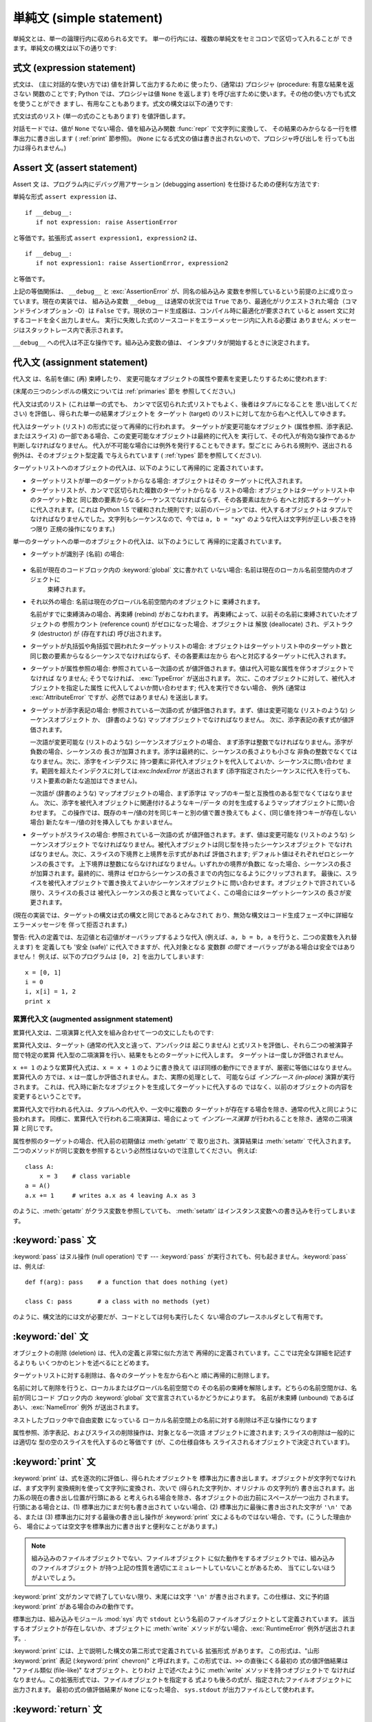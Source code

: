 
.. _simple:

*************************
単純文 (simple statement)
*************************

.. index:: pair: simple; statement

単純文とは、単一の論理行内に収められる文です。 単一の行内には、複数の単純文をセミコロンで区切って入れることが できます。単純文の構文は以下の通りです:

.. productionlist::
   simple_stmt: `expression_stmt`
              : \| `assert_stmt`
              : \| `assignment_stmt`
              : \| `augmented_assignment_stmt`
              : \| `pass_stmt`
              : \| `del_stmt`
              : \| `print_stmt`
              : \| `return_stmt`
              : \| `yield_stmt`
              : \| `raise_stmt`
              : \| `break_stmt`
              : \| `continue_stmt`
              : \| `import_stmt`
              : \| `global_stmt`
              : \| `exec_stmt`


.. _exprstmts:

式文 (expression statement)
===========================

.. index:: pair: expression; statement

式文は、 (主に対話的な使い方では) 値を計算して出力するために 使ったり、(通常は) プロシジャ (procedure: 有意な結果を返さない
関数のことです; Python では、プロシジャは値 ``None`` を返します) を呼び出すために使います。その他の使い方でも式文を使うことができ
ますし、有用なこともあります。式文の構文は以下の通りです:

.. productionlist::
   expression_stmt: `expression_list`

.. index:: pair: expression; list

式文は式のリスト (単一の式のこともあります) を値評価します。

.. index::
   builtin: repr
   single: None
   pair: string; conversion
   single: output
   pair: standard; output
   pair: writing; values
   pair: procedure; call

対話モードでは、値が ``None`` でない場合、値を組み込み関数 :func:`repr` で文字列に変換して、
その結果のみからなる一行を標準出力に書き出します ( :ref:`print` 節参照)。 (``None``
になる式文の値は書き出されないので、プロシジャ呼び出しを 行っても出力は得られません。)


.. _assert:

Assert 文 (assert statement)
============================

.. index:: statement: assert

Assert 文 は、プログラム内にデバッグ用アサーション (debugging assertion) を仕掛けるための便利な方法です:

.. productionlist::
   assert_stmt: "assert" `expression` ["," `expression`]

単純な形式 ``assert expression`` は、 ::

   if __debug__:
      if not expression: raise AssertionError

と等価です。拡張形式 ``assert expression1, expression2`` は、 ::

   if __debug__:
      if not expression1: raise AssertionError, expression2

と等価です。

.. index::
   single: __debug__
   exception: AssertionError

上記の等価関係は、 ``__debug__`` と :exc:`AssertionError` が、同名の組み込み
変数を参照しているという前提の上に成り立っています。現在の実装では、 組み込み変数 ``__debug__`` は通常の状況では ``True``
であり、最適化がリクエストされた場合（コマンドラインオプション -O）は ``False`` です。現状のコード生成器は、コンパイル時に最適化が要求されて
いると assert 文に対するコードを全く出力しません。 実行に失敗した式のソースコードをエラーメッセージ内に入れる必要は ありません;
メッセージはスタックトレース内で表示されます。

``__debug__`` への代入は不正な操作です。組み込み変数の値は、 インタプリタが開始するときに決定されます。


.. _assignment:

代入文 (assignment statement)
=============================

.. index::
   pair: assignment; statement
   pair: binding; name
   pair: rebinding; name
   object: mutable
   pair: attribute; assignment

代入文 は、名前を値に (再) 束縛したり、 変更可能なオブジェクトの属性や要素を変更したりするために使われます:

.. productionlist::
   assignment_stmt: (`target_list` "=")+ `expression_list`
   target_list: `target` ("," `target`)\* [","]
   target: `identifier`
         : \| "(" `target_list` ")"
         : \| "[" `target_list` "]"
         : \| `attributeref`
         : \| `subscription`
         : \| `slicing`

(末尾の三つのシンボルの構文については  :ref:`primaries` 節を 参照してください。)

.. index:: pair: expression; list

代入文は式のリスト (これは単一の式でも、 カンマで区切られた式リストでもよく、後者はタプルになることを 思い出してください)
を評価し、得られた単一の結果オブジェクトを ターゲット (target) のリストに対して左から右へと代入してゆきます。

.. index::
   single: target
   pair: target; list

代入はターゲット (リスト) の形式に従って再帰的に行われます。 ターゲットが変更可能なオブジェクト (属性参照、添字表記、またはスライス)
の一部である場合、この変更可能なオブジェクトは最終的に代入を 実行して、その代入が有効な操作であるか判断しなければなりません。
代入が不可能な場合には例外を発行することもできます。型ごとに みられる規則や、送出される例外は、そのオブジェクト型定義 で与えられています (
:ref:`types` 節を参照してください).

.. index:: triple: target; list; assignment

ターゲットリストへのオブジェクトの代入は、以下のようにして再帰的に 定義されています。

* ターゲットリストが単一のターゲットからなる場合: オブジェクトはその ターゲットに代入されます。

* ターゲットリストが、カンマで区切られた複数のターゲットからなる リストの場合: オブジェクトはターゲットリスト中のターゲット数と
  同じ数の要素からなるシーケンスでなければならず、その各要素は左から 右へと対応するターゲットに代入されます。(これは Python 1.5
  で緩和された規則です; 以前のバージョンでは、代入するオブジェクトは タプルでなければなりませんでした。文字列もシーケンスなので、今では ``a, b =
  "xy"`` のような代入は文字列が正しい長さを持つ限り 正規の操作になります。)

単一のターゲットへの単一のオブジェクトの代入は、以下のようにして 再帰的に定義されています。

* ターゲットが識別子 (名前) の場合:

    .. index:: statement: global

* 名前が現在のコードブロック内の :keyword:`global` 文に書かれて いない場合: 名前は現在のローカル名前空間内のオブジェクトに
    束縛されます。

* それ以外の場合: 名前は現在のグローバル名前空間内のオブジェクトに 束縛されます。

  .. index:: single: destructor

  名前がすでに束縛済みの場合、再束縛 (rebind) がおこなわれます。 再束縛によって、以前その名前に束縛されていたオブジェクトの 参照カウント
  (reference count) がゼロになった場合、オブジェクトは 解放 (deallocate) され、デストラクタ  (destructor) が
  (存在すれば) 呼び出されます。

  .. % nested

* ターゲットが丸括弧や角括弧で囲われたターゲットリストの場合: オブジェクトはターゲットリスト中のターゲット数と
  同じ数の要素からなるシーケンスでなければならず、その各要素は左から 右へと対応するターゲットに代入されます。

  .. index:: pair: attribute; assignment

* ターゲットが属性参照の場合: 参照されている一次語の式 が値評価されます。値は代入可能な属性を伴うオブジェクトでなければ なりません; そうでなければ、
  :exc:`TypeError` が送出されます。 次に、このオブジェクトに対して、被代入オブジェクトを指定した属性 に代入してよいか問い合わせます;
  代入を実行できない場合、 例外 (通常は :exc:`AttributeError` ですが、必然ではありません) を送出します。

  .. index::
     pair: subscription; assignment
     object: mutable

* ターゲットが添字表記の場合: 参照されている一次語の式 が値評価されます。まず、値は変更可能な (リストのような) シーケンスオブジェクト か、
  (辞書のような) マップオブジェクトでなければなりません。 次に、添字表記の表す式が値評価されます。

  .. index::
     object: sequence
     object: list

  一次語が変更可能な (リストのような) シーケンスオブジェクトの場合、 まず添字は整数でなければなりません。添字が負数の場合、シーケンスの
  長さが加算されます。添字は最終的に、シーケンスの長さよりも小さな 非負の整数でなくてはなりません。次に、添字をインデクスに
  持つ要素に非代入オブジェクトを代入してよいか、シーケンスに問い合わせ ます。範囲を超えたインデクスに対しては:exc:`IndexError`  が送出されます
  (添字指定されたシーケンスに代入を行っても、 リスト要素の新たな追加はできません)。

  .. index::
     object: mapping
     object: dictionary

  一次語が (辞書のような) マップオブジェクトの場合、まず添字は マップのキー型と互換性のある型でなくてはなりません。
  次に、添字を被代入オブジェクトに関連付けるようなキー/データ の対を生成するようマップオブジェクトに問い合わせます。
  この操作では、既存のキー/値の対を同じキーと別の値で置き換えても よく、(同じ値を持つキーが存在しない場合) 新たなキー/値の対を挿入しても かまいません。

  .. index:: pair: slicing; assignment

* ターゲットがスライスの場合: 参照されている一次語の式 が値評価されます。まず、値は変更可能な (リストのような) シーケンスオブジェクト
  でなければなりません。被代入オブジェクトは同じ型を持ったシーケンスオブジェクト でなければなりません。次に、スライスの下境界と上境界を示す式があれば
  評価されます; デフォルト値はそれぞれゼロとシーケンスの長さです。 上下境界は整数にならなければなりません。いずれかの境界が負数に
  なった場合、シーケンスの長さが加算されます。最終的に、境界は ゼロからシーケンスの長さまでの内包になるようにクリップされます。
  最後に、スライスを被代入オブジェクトで置き換えてよいかシーケンスオブジェクトに 問い合わせます。オブジェクトで許されている限り、スライスの長さは
  被代入シーケンスの長さと異なっていてよく、この場合にはターゲットシーケンスの 長さが変更されます。

(現在の実装では、ターゲットの構文は式の構文と同じであるとみなされて おり、無効な構文はコード生成フェーズ中に詳細なエラーメッセージを 伴って拒否されます。)

警告: 代入の定義では、左辺値と右辺値がオーバラップするような代入 (例えば、``a, b = b, a`` を行うと、二つの変数を入れ替えます) を
定義しても '安全 (safe)' に代入できますが、代入対象となる 変数群 *の間で* オーバラップがある場合は安全ではありません！
例えば、以下のプログラムは ``[0, 2]`` を出力してしまいます::

   x = [0, 1]
   i = 0
   i, x[i] = 1, 2
   print x


.. _augassign:

累算代入文 (augmented assignment statement)
-------------------------------------------

.. index::
   pair: augmented; assignment
   single: statement; assignment, augmented

累算代入文は、二項演算と代入文を組み合わせて一つの文にしたものです:

.. productionlist::
   augmented_assignment_stmt: `target` `augop` `expression_list`
   augop: "+=" \| "-=" \| "\*=" \| "/=" \| "%=" \| "\*\*="
        : \| ">>=" \| "<<=" \| "&=" \| "^=" \| "\|="

累算代入文は、ターゲット (通常の代入文と違って、アンパックは 起こりません) と式リストを評価し、それら二つの被演算子間で特定の累算
代入型の二項演算を行い、結果をもとのターゲットに代入します。 ターゲットは一度しか評価されません。

.. % JJJ: この一文はおそらく間違ってここに挿入されています
.. % (最後の 3 つのシンボル定義については、~\ref{primaries} 節を参照
.. % してください。)

``x += 1`` のような累算代入式は、``x = x + 1`` のように書き換えて ほぼ同様の動作にできますが、厳密に等価にはなりません。累算代入の
方では、``x`` は一度しか評価されません。また、実際の処理として、 可能ならば *インプレース (in-place)* 演算が実行されます。
これは、代入時に新たなオブジェクトを生成してターゲットに代入するの ではなく、以前のオブジェクトの内容を変更するということです。

累算代入文で行われる代入は、タプルへの代入や、一文中に複数の ターゲットが存在する場合を除き、通常の代入と同じように扱われます。
同様に、累算代入で行われる二項演算は、場合によって *インプレース演算* が行われることを除き、通常の二項演算 と同じです。

属性参照のターゲットの場合、代入前の初期値は :meth:`getattr` で 取り出され、演算結果は :meth:`setattr` で代入されます。
二つのメソッドが同じ変数を参照するという必然性はないので注意してください。 例えば::

   class A:
       x = 3    # class variable
   a = A()
   a.x += 1     # writes a.x as 4 leaving A.x as 3

のように、:meth:`getattr` がクラス変数を参照していても、 :meth:`setattr` はインスタンス変数への書き込みを行ってしまいます。


.. _pass:

:keyword:`pass` 文
==================

.. index:: statement: pass

.. productionlist::
   pass_stmt: "pass"

.. index:: pair: null; operation

:keyword:`pass` はヌル操作 (null operation) です --- :keyword:`pass`
が実行されても、何も起きません。:keyword:`pass` は、例えば::

   def f(arg): pass    # a function that does nothing (yet)

   class C: pass       # a class with no methods (yet)

のように、構文法的には文が必要だが、コードとしては何も実行したく ない場合のプレースホルダとして有用です。


.. _del:

:keyword:`del` 文
=================

.. index:: statement: del

.. productionlist::
   del_stmt: "del" `target_list`

.. index::
   pair: deletion; target
   triple: deletion; target; list

オブジェクトの削除 (deletion) は、代入の定義と非常に似た方法で 再帰的に定義されています。ここでは完全な詳細を記述するよりも
いくつかのヒントを述べるにとどめます。

ターゲットリストに対する削除は、各々のターゲットを左から右へと 順に再帰的に削除します。

.. index::
   statement: global
   pair: unbinding; name

名前に対して削除を行うと、ローカルまたはグローバル名前空間での その名前の束縛を解除します。どちらの名前空間かは、名前が同じコード ブロック内の
:keyword:`global` 文で宣言されているかどうかによります。 名前が未束縛 (unbound) であるばあい、:exc:`NameError`
例外 が送出されます。

.. index:: pair: free; variable

ネストしたブロック中で自由変数 になっている ローカル名前空間上の名前に対する削除は不正な操作になります

.. index:: pair: attribute; deletion

属性参照、添字表記、およびスライスの削除操作は、対象となる一次語 オブジェクトに渡されます; スライスの削除は一般的には適切な
型の空のスライスを代入するのと等価です (が、この仕様自体も スライスされるオブジェクトで決定されています)。


.. _print:

:keyword:`print` 文
===================

.. index:: statement: print

.. productionlist::
   print_stmt: "print" ( [`expression` ("," `expression`)\* [","]]
             : \| ">>" `expression` [("," `expression`)+ [","]] )

:keyword:`print` は、式を逐次的に評価し、得られたオブジェクトを 標準出力に書き出します。オブジェクトが文字列でなければ、まず文字列
変換規則を使って文字列に変換され、次いで (得られた文字列か、オリジナル の文字列が) 書き出されます。出力系の現在の書き出し位置が行頭にある
と考えられる場合を除き、各オブジェクトの出力前にスペースが一つ出力 されます。行頭にある場合とは、(1) 標準出力にまだ何も書き出されて いない場合、(2)
標準出力に最後に書き出された文字が ``'\n'`` である、または (3) 標準出力に対する最後の書き出し操作が  :keyword:`print`
文によるものではない場合、です。(こうした理由から、 場合によっては空文字を標準出力に書き出すと便利なことがあります。)

.. note::

   組み込みのファイルオブジェクトでない、ファイルオブジェクト に似た動作をするオブジェクトでは、組み込みのファイルオブジェクト
   が持つ上記の性質を適切にエミュレートしていないことがあるため、 当てにしないほうがよいでしょう。

.. index::
   single: output
   pair: writing; values

.. index::
   pair: trailing; comma
   pair: newline; suppression

:keyword:`print` 文がカンマで終了していない限り、末尾には文字 ``'\n'`` が書き出されます。この仕様は、文に予約語
:keyword:`print` がある場合のみの動作です。

.. index::
   pair: standard; output
   module: sys
   single: stdout (in module sys)
   exception: RuntimeError

標準出力は、組み込みモジュール :mod:`sys` 内で ``stdout``  という名前のファイルオブジェクトとして定義されています。
該当するオブジェクトが存在しないか、オブジェクトに :meth:`write` メソッドがない場合、:exc:`RuntimeError`
例外が送出されます。.

.. index:: single: extended print statement

:keyword:`print` には、上で説明した構文の第二形式で定義されている 拡張形式 があります。 この形式は、"山形 :keyword:`print`
表記 (:keyword:`print` chevron)" と呼ばれます。この形式では、``>>`` の直後にくる最初の 式の値評価結果は "ファイル類似
(file-like)" なオブジェクト、とりわけ 上で述べたように :meth:`write` メソッドを持つオブジェクトで
なければなりません。この拡張形式では、ファイルオブジェクトを指定する 式よりも後ろの式が、指定されたファイルオブジェクトに出力されます。 最初の式の値評価結果が
``None`` になった場合、 ``sys.stdout``  が出力ファイルとして使われます。


.. _return:

:keyword:`return` 文
====================

.. index:: statement: return

.. productionlist::
   return_stmt: "return" [`expression_list`]

.. index::
   pair: function; definition
   pair: class; definition

:keyword:`return` は、関数定義内で構文法的にネストして現れますが、 ネストしたクラス定義内には現れません。

式リストがある場合、リストが値評価されます。それ以外の場合は ``None`` で置き換えられます。

:keyword:`return` を使うと、式リスト (または ``None``)  を戻り値として、現在の関数呼び出しから抜け出します。

.. index:: keyword: finally

:keyword:`return` によって、:keyword:`finally` 節をともなう :keyword:`try`
文の外に処理が引き渡されると、実際に関数から抜ける前に  :keyword:`finally` 節が実行されます。

ジェネレータ関数の場合には、:keyword:`return` 文の中に :token:`expression_list` を入れることはできません。
ジェネレータ関数の処理コンテキストでは、単体の :keyword:`return`  はジェネレータ処理を終了し :exc:`StopIteration`
を送出させる ことを示します。


.. _yield:

:keyword:`yield` 文
===================

.. index:: statement: yield

.. productionlist::
   yield_stmt: "yield" `expression_list`

.. index::
   single: generator; function
   single: generator; iterator
   single: function; generator
   exception: StopIteration

:keyword:`yield` 文は、ジェネレータ関数 (generator function) を
定義するときだけ使われ、かつジェネレータ関数の本体の中でだけ 用いられます。 関数定義中で :keyword:`yield`
文を使うだけで、関数定義は通常の関数 でなくジェネレータ関数になります。

ジェネレータ関数が呼び出されると、ジェネレータイテレータ (generator iterator)、一般的にはジェネレータ (generator) を
返します。ジェネレータ関数の本体は、ジェネレータの :meth:`next` が例外を発行するまで繰り返し呼び出して実行します。

:keyword:`yield` 文が実行されると、現在のジェネレータの状態は 凍結 (freeze) され、:token:`expression_list`
の値が :meth:`next`  の呼び出し側に返されます。ここでの "凍結" は、ローカルな変数への 束縛、命令ポインタ (instruction
pointer)、および内部実行スタック (internal evaluation stack) を含む、全てのローカルな状態が保存される ことを意味します:
すなわち、必要な情報を保存しておき、次に :meth:`next` が呼び出された際に、関数が :keyword:`yield` 文をあたかも
もう一つの外部呼出しであるかのように処理できるようにします。

Python バージョン 2.5 では、:keyword:`yield` 文が  :keyword:`try` ...  :keyword:`finally`
構造における  :keyword:`try` 節で許されるようになりました。ジェネレータが終了（finalized）される
（参照カウントがゼロになるか、ガベージコレクションされる) までに再開されなければ、 ジェネレータ-イテレータの :meth:`close` メソッドが呼ばれ、
留保されている :keyword:`finally` 節が実行できるようになります。

.. note::

   Python 2.2 では、``generators`` 機能が有効になっている場合にのみ :keyword:`yield` 文を使えます。Python 2.3
   では、常に有効になっています。 ``__future__`` import 文を使うと、この機能を有効にできます::

      from __future__ import generators


.. seealso::

   :pep:`0255` - 単純なジェネレータ
      Python へのジェネレータと :keyword:`yield` 文の導入提案

   :pep:`0342` - 改善されたジェネレータによるコルーチン (Coroutine)
      その他のジェネレータの改善と共に、 :keyword:`yield` が :keyword:`try` ... :keyword:`finally`
      ブロックの中に存在することを 可能にするための提案


.. _raise:

:keyword:`raise` 文
===================

.. index:: statement: raise

.. productionlist::
   raise_stmt: "raise" [`expression` ["," `expression` ["," `expression`]]]

.. index::
   single: exception
   pair: raising; exception

式を伴わない場合、:keyword:`raise` は現在のスコープで最終的に有効に なっている例外を再送出します。そのような例外が現在のスコープで
アクティブでない場合、:exc:`TypeError` 例外が送出されて、 これがエラーであることを示します (IDLE で実行した場合は、 代わりに
exceptionQueue.Empty 例外を送出します)。

それ以外の場合、:keyword:`raise` は式を値評価して、三つのオブジェクトを 取得します。このとき、``None``
を省略された式の値として使います。 最初の二つのオブジェクトは、例外の *型 (type)* と 例外の *値 (value)* を決定するために用いられます。

最初のオブジェクトがインスタンスである場合、例外の型はインスタンス のクラスになり、インスタンス自体が例外の値になります。このとき 第二のオブジェクトは
``None`` でなければなりません。

最初のオブジェクトがクラスの場合、例外の型になります。 第二のオブジェクトは、例外の値を決めるために使われます:
第二のオブジェクトがインスタンスならば、そのインスタンスが 例外の値になります。第二のオブジェクトがタプルの場合、
クラスのコンストラクタに対する引数リストとして使われます; ``None`` なら、空の引数リストとして扱われ、それ以外の型
ならコンストラクタに対する単一の引数として扱われます。 このようにしてコンストラクタを呼び出して生成したインスタンス が例外の値になります。

.. index:: object: traceback

第三のオブジェクトが存在し、かつ ``None`` でなければ、 オブジェクトはトレースバック  オブジェクト でなければなりません (
:ref:`traceback` 節参照)。また、 例外が発生した場所は現在の処理位置に置き換えられます。
第三のオブジェクトが存在し、オブジェクトがトレースバック オブジェクトでも ``None`` でもなければ、:exc:`TypeError`
例外が送出されます。:keyword:`raise` の三連式型は、:keyword:`except`
節から透過的に例外を再送出するのに便利ですが、再送出すべき 例外が現在のスコープで発生した最も新しいアクティブな例外で ある場合には、式なしの
:keyword:`raise` を使うよう推奨します。

例外に関する追加情報は  :ref:`exceptions` 節にあります。また、 例外処理に関する情報は  :ref:`try` 節にあります。


.. _break:

:keyword:`break` 文
===================

.. index:: statement: break

.. productionlist::
   break_stmt: "break"

.. index::
   statement: for
   statement: while
   pair: loop; statement

:keyword:`break` 文は、構文としては :keyword:`for` ループや :keyword:`while` ループの
内側でのみ出現することができますが、ループ内の関数定義やクラス定義の内側には出現できません。

.. index:: keyword: else

:keyword:`break` 文は、文を囲う最も内側のループを終了させ、 ループにオプションの :keyword:`else`
節がある場合にはそれをスキップします。

.. index:: pair: loop control; target

:keyword:`for` ループを :keyword:`break` によって終了すると、 ループ制御ターゲットはその時の値を保持します。

.. index:: keyword: finally

:keyword:`break` が :keyword:`finally` 節を伴う :keyword:`try` 文の
外側に処理を渡す際には、ループを実際に抜ける前にその:keyword:`finally`  節が実行されます。


.. _continue:

:keyword:`continue` 文
======================

.. index:: statement: continue

.. productionlist::
   continue_stmt: "continue"

:keyword:`continue` 文は :keyword:`for` ループや :keyword:`while` ループ内の
ネストで構文法的にのみ現れますが、ループ内の関数定義やクラス定義、 :keyword:`finally` 文の中には現れません。 [#]_

.. index::
   statement: for
   statement: while
   pair: loop; statement
   keyword: finally

:keyword:`continue` 文は、文を囲う最も内側のループの次の周期に 処理を継続します。


.. _import:

:keyword:`import` 文
====================

.. index::
   statement: import
   single: module; importing
   pair: name; binding
   keyword: from

.. productionlist::
   import_stmt: "import" `module` ["as" `name`] ( "," `module` ["as" `name`] )\*
              : \| "from" `module` "import" `identifier` ["as" `name`]
              : ( "," `identifier` ["as" `name`] )\*
              : \| "from" `module` "import" "(" `identifier` ["as" `name`]
              : ( "," `identifier` ["as" `name`] )\* [","] ")"
              : \| "from" `module` "import" "\*"
   module: (`identifier` ".")\* `identifier`

import 文は、(1) モジュールを探し、必要なら初期化 (initialize) する; (:keyword:`import` 文のあるスコープにおける)
ローカルな名前空間で 名前を定義する、の二つの段階を踏んで初期化されます。 第一形式 (:keyword:`from` のない形式)
は、上記の段階をリスト中にある 各識別子に対して繰り返し実行していきます。 :keyword:`from` のある形式では、(1) を一度だけ行い、次いで
(2) を 繰り返し実行します。

組み込みモジュールや拡張モジュールの "初期化" は、ここでは 初期化関数の呼び出しを意味します。モジュールは初期化を行うために
かならず初期化関数を提供しなければなりません (リファレンス実装では、関数名はモジュール名の前に "init" を つけたものになっています); Python
で書かれたモジュールの "初期化" は、モジュール本体の 実行を意味します。

.. index::
   single: modules (in module sys)
   single: sys.modules
   pair: module; name
   pair: built-in; module
   pair: user-defined; module
   module: sys
   pair: filename; extension
   triple: module; search; path

Python 処理系は、すでに初期化済みのモジュールや、初期化中のモジュール をモジュール名でインデクス化したテーブルを維持しています。   このテーブルは
``sys.modules`` からアクセスできます。 モジュール名がこのテーブル内にあるなら、段階 (1) は完了しています。
そうでなければ、処理系はモジュール定義の検索を開始します。モジュール が見つかった場合、モジュールを読み込み (load) ます。モジュール検索や
読み込みプロセスの詳細は、実装やプラットフォームに依存します。 一般的には、ある名前のモジュールを検索する際、まず同名の "組み込み (built-in)"
モジュールを探し、次に ``sys.path`` で列挙されている場所を探します。

.. index::
   pair: module; initialization
   exception: ImportError
   single: code block
   exception: SyntaxError

組み込みモジュールが見つかった場合 、 組み込みの初期化コードが実行され、段階 (1) を完結します。 合致するファイルが見つからなかった場合、
:exc:`ImportError` が送出されます。  ファイルが見つかった場合、ファイルを構文解析して実行可能な
コードブロックにします。構文エラーが起きた場合、 :exc:`SyntaxError` が送出されます。
それ以外の場合、まず指定された名前をもつ空のモジュールを作成し、 モジュールテーブルに挿入します。次に、このモジュールの実行コンテキスト
下でコードブロックを実行します。実行中に例外が発生すると、段階 (1) を終了 (terminate) します。

段階 (1) が例外を送出することなく完了したなら、段階 (2) を開始 します。

:keyword:`import` 文の第一形式は、ローカルな名前空間に置かれた モジュール名をモジュールオブジェクトに束縛し、import すべき
次の識別子があればその処理に移ります。モジュール名の後ろに :keyword:`as` がある場合、:keyword:`as` の後ろの名前はモジュールの
ローカルな名前として使われます。

.. index::
   pair: name; binding
   exception: ImportError

:keyword:`from` 形式は、モジュール名の束縛を行いません: :keyword:`from` 形式では、段階 (1) で見つかったモジュール内から、
識別子リストの各名前を順に検索し、見つかったオブジェクトを識別子の 名前でローカルな名前空間において束縛します。 :keyword:`import`
の第一形式と同じように、":keyword:`as` localname" で別名を与えることができます。指定された名前が見つからない場合、
:exc:`ImportError` が送出されます。識別子のリストを星印 (``'*'``) で置き換えると、モジュールで公開されている名前 (public
name) 全てを :keyword:`import` 文のある場所のローカルな 名前空間に束縛します。。。

.. index:: single: __all__ (optional module attribute)

モジュールで *公開されている名前 (public names)* は、 モジュールの名前空間内にある ``__all__`` という名前の変数
を調べて決定します; ``__all__`` が定義されている場合、 ``__all__`` はモジュールで定義されていたり、import されている
ような名前の文字列からなるシーケンスでなければなりません。 ``__all__`` 内にある名前は、全て公開された名前であり、 実在するものとみなされます。
``__all__`` が定義されていない場合、モジュールの名前空間に 見つかった名前で、アンダースコア文字 (``'_'``) で始まっていない
全ての名前が公開された名前になります。 ``__all__`` には、公開されている API 全てを入れなければなりません。 ``__all__``
には、(モジュール内で import されて使われている ライブラリモジュールのように) API を構成しない要素を意に反して
公開してしまうのを避けるという意図があります。

``*`` を使った :keyword:`from` 形式は、モジュールのスコープ内 だけに作用します。関数内でワイルドカードの import 文 ---
``import *`` --- を使い、関数が自由変数を伴うネストされたブロック であったり、ブロックを含んでいる場合、コンパイラは
:exc:`SyntaxError` を送出します。

.. index::
   keyword: from
   statement: from

.. index::
   triple: hierarchical; module; names
   single: packages
   single: __init__.py

**階層的なモジュール名:** モジュール名に一つまたはそれ以上のドットが入っている場合、 モジュール検索パスは違った扱われ方をします。最後のドットまでの
各識別子からなる列は、"パッケージ (package)"  を見つけるために使われます; 次に、パッケージ内から各識別子が
検索されます。パッケージとは、一般には ``sys.path`` 上のディレクトリ のサブディレクトリで、:file:`__init__.py`.
ファイルを持つものです。 [XXX この説明については、ここでは今のところこれ以上詳しく書けません;
詳細や、パッケージ内モジュールの検索がどのように行われるかは、
`<http://www.python.org/doc/essays/packages.html>`_ を参照 してください]

.. % 

.. index:: builtin: __import__

どのモジュールがロードされるべきかを動的に決めたいアプリケーションの ために、組み込み関数 :func:`__import__` が提供されています;
詳細は、Python ライブラリリファレンス (XXX reference: ../lib/lib.html) の 組み込み関数 (XXX reference:
../lib/built-in-funcs.html) を参照してください。


.. _future:

future 文 (future statement)
----------------------------

.. index:: pair: future; statement

:dfn:`future 文` は、 将来の特定の Python のリリースで利用可能になるような構文や意味付け
を使って、特定のモジュールをコンパイルさせるための、コンパイラに 対する指示句 (directive) です。 future
文は、言語仕様に非互換性がもたらされるような、将来の Python  のバージョンに容易に移行できるよう意図されています。 future
文によって、新たな機能が標準化されたリリースが 出される前に、その機能をモジュール単位で使えるようにします。

.. productionlist:: *
   future_statement: "from" "__future__" "import" feature ["as" name] ("," feature ["as" name])\*
                   : \| "from" "__future__" "import" "(" feature ["as" name] ("," feature ["as" name])\* [","] ")"
   feature: identifier
   name: identifier

future 文は、モジュールの先頭周辺に書かなければなりません。 future 文の前に書いてよい内容は:

* the module docstring (if any),

* comments,

* blank lines, and

* other future statements.

です。

Python 2.3 が feature 文で新たに認識するようになった機能は、 ``generators``、``division``、および
``nested_scopes`` です。 ``generators`` および ``nested_scopes`` は Python 2.3
では常に有効になっているので、冗長な機能名といえます。

future 文は、コンパイル時に特別なやり方で認識され、扱われます: 言語の中核をなす構文構成 (construct) に対する意味付けが変更されて
いる場合、変更部分はしばしば異なるコードを生成することで実現 されています。新たな機能によって、(新たな予約語のような)
互換性のない新たな構文が取り入れられることさえあります。 この場合、コンパイラはモジュールを別のやりかたで解析する必要が
あるかもしれません。こうしたコード生成に関する決定は、 実行時まで先延ばしすることはできません。

これまでの全てのリリースにおいて、コンパイラはどの機能が定義済み かを知っており、future 文に未知の機能が含まれている場合には
コンパイル時エラーを送出します。

future 文の実行時における直接的な意味付けは、import 文と同じです。 標準モジュール :mod:`__future__`
があり、これについては後で述べます。 :mod:`__future__` は、future 文が実行される際に通常の方法で import  されます。

future 文の実行時における特別な意味付けは、future 文で有効化される 特定の機能によって変わります。

以下の文::

   import __future__ [as name]

には、何ら特殊な意味はないので注意してください。

これは future 文ではありません; この文は通常の import 文であり、 その他の特殊な意味付けや構文的な制限はありません。

future 文の入ったモジュール :mod:`M` 内で使われている :keyword:`exec` 文、組み込み関数 :func:`compile` や
:func:`execfile` によってコンパイルされるコードは、デフォルトの設定では、 future
文に関係する新たな構文や意味付けを使うようになっています。 Python 2.2 からは、この仕様を :func:`compile` のオプション引数
で制御できるようになりました --- 詳細は  Python ライブラリリファレンス (XXX reference: ../lib/built-in-
funcs.html) で この関数に関するドキュメントを参照してください。

対話的インタプリタのプロンプトでタイプ入力した future 文は、 その後のインタプリタセッション中で有効になります。インタプリタ を
:option:`-i` オプションで起動して実行すべきスクリプト名を 渡し、スクリプト中に future 文を入れておくと、新たな機能は
スクリプトが実行された後に開始する対話セッションで有効になります。


.. _global:

:keyword:`global` 文
====================

.. index:: statement: global

.. productionlist::
   global_stmt: "global" `identifier` ("," `identifier`)\*

.. index:: triple: global; name; binding

:keyword:`global` 文は、現在のコードブロック全体で維持される宣言文 です。:keyword:`global`
文は、列挙した識別子をグローバル変数として 解釈するよう指定することを意味します。 :keyword:`global`
を使わずにグローバル変数に代入を行うことは 不可能ですが、自由変数を使えばその変数をグローバルであると宣言せずに グローバル変数を参照することができます。

:keyword:`global` 文で列挙する名前は、同じコードブロック中で、 プログラムテキスト上 :keyword:`global` 文より前に使っては
なりません。

:keyword:`global` 文で列挙する名前は、:keyword:`for` ループの ループ制御ターゲットや、:keyword:`class`
定義、関数定義、 :keyword:`import` 文内で仮引数として使ってはなりません。

(現在の実装では、後ろ二つの制限については強制していませんが、 プログラムでこの緩和された仕様を乱用すべきではありません。
将来の実装では、この制限を強制したり、暗黙のうちにプログラム の意味付けを変更したりする可能性があります。)

.. index::
   statement: exec
   builtin: eval
   builtin: execfile
   builtin: compile

**プログラマのための注意点:** :keyword:`global` はパーザに対する指示句 (directive) です。
この指示句は、:keyword:`global` 文と同時に読み込まれたコード に対してのみ適用されます。特に、:keyword:`exec` 文内に入っている
:keyword:`global` 文は、:keyword:`exec` 文を *含んでいる*
コードブロック内に効果を及ぼすことはなく、:keyword:`exec` 文内に 含まれているコードは、:keyword:`exec` 文を含むコード内での
:keyword:`global` 文に影響を受けません。同様のことが、関数 :func:`eval`、 :func:`execfile` 、および
:func:`compile` にも当てはまります。


.. _exec:

:keyword:`exec` 文
==================

.. index:: statement: exec

.. productionlist::
   exec_stmt: "exec" `expression` ["in" `expression` ["," `expression`]]

この文は、Python コードの動的な実行をサポートします。 最初の式の値評価結果は文字列か、開かれたファイルオブジェクトか、
コードオブジェクトでなければなりません。文字列の場合、 一連の Python 実行文として解析し、(構文エラーが生じない限り)
実行します。開かれたファイルであれば、ファイルを EOF まで読んで解析し、実行します。コードオブジェクトなら、単にこれを実行します。全ての
場合で、実行されたコードはファイル入力として有効であることが 期待されます (セクション :ref:`file-input`、"ファイル入力"を参照)。
:keyword:`return` と :keyword:`yield` 文は、:keyword:`exec` 文に
渡されたコードの文脈中においても関数定義の外では使われない点に 注意してください。

いずれの場合でも、オプションの部分が省略されると、コードは 現在のスコープ内で実行されます。:keyword:`in` の後ろに一つだけ
式を指定する場合、その式は辞書でなくてはならず、 グローバル変数とローカル変数の両方に使われます。
これらはそれぞれグローバル変数とローカル変数として使われます。 *locals* を指定する場合は何らかのマップ型オブジェクトに せねばなりません．

.. versionchanged:: 2.4
   以前は*locals* は辞書でなければなりませんでした.

.. index::
   single: __builtins__
   module: __builtin__

:keyword:`exec` の副作用として実行されるコードで設定された変数名に 対応する名前の他に、追加のキーを辞書に追加することがあります。
例えば、現在の実装では、組み込みモジュール :mod:`__builtin__`  の辞書に対する参照を、``__builtins__`` (!)
というキーで追加 することがあります。

.. index::
   builtin: eval
   builtin: globals
   builtin: locals

**プログラマのためのヒント:** 式の動的な評価は、組み込み関数 :func:`eval` でサポートされています 組み込み関数
:func:`globals` および :func:`locals` は、 それぞれ現在のグローバル辞書とローカル辞書を返すので、
:keyword:`exec` に渡して使うと便利です。

.. rubric:: Footnotes

.. [#] :keyword:`except` 節や :keyword:`else` 節中に置くことはできます。:keyword:`try` 文に置けない
   という制限は、実装側の不精によるもので、そのうち改善されることでしょう。

